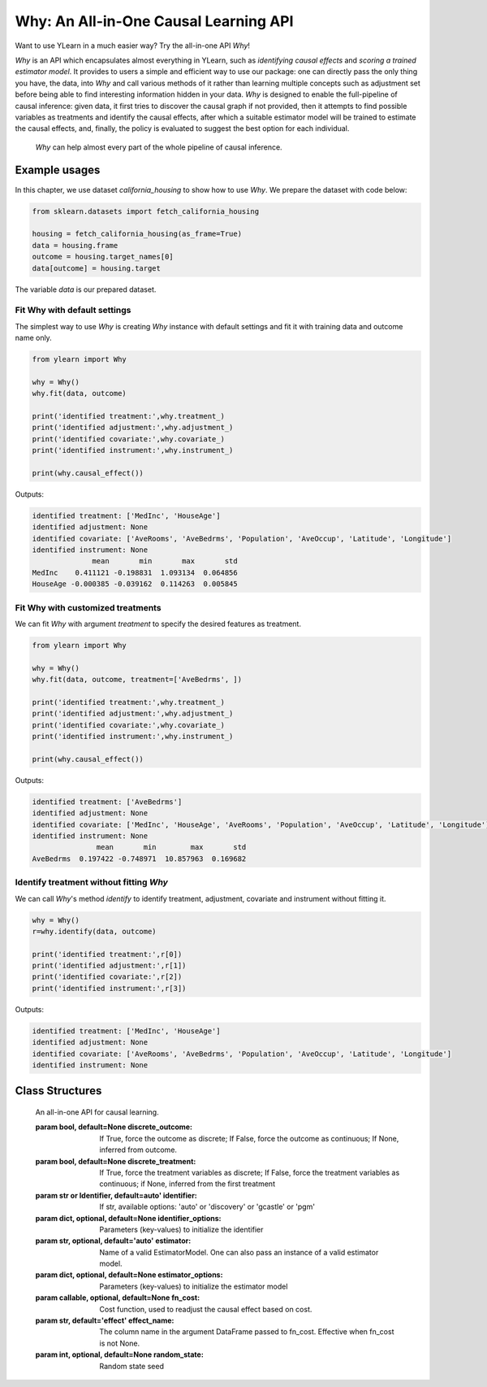 ***************************************
Why: An All-in-One Causal Learning API
***************************************

Want to use YLearn in a much easier way? Try the all-in-one API `Why`!

`Why` is an API which encapsulates almost everything in YLearn, such as *identifying causal effects* and *scoring a trained estimator model*. It provides to users a simple
and efficient way to use our package: one can directly pass the only thing you have, the data, into
`Why` and call various methods of it rather than learning multiple concepts such as adjustment set before being able to find interesting information hidden in your data. `Why`
is designed to enable the full-pipeline of causal inference: given data, it first tries to discover the causal graph
if not provided, then it attempts to find possible variables as treatments and identify the causal effects, after which
a suitable estimator model will be trained to estimate the causal effects, and, finally, the policy is evaluated to suggest the best option
for each individual.

.. figure:: flow.png

    `Why` can help almost every part of the whole pipeline of causal inference.

Example usages
================

In this chapter, we use dataset `california_housing` to show how to use `Why`.  We prepare the dataset with code below:

.. code-block:: python

    from sklearn.datasets import fetch_california_housing

    housing = fetch_california_housing(as_frame=True)
    data = housing.frame
    outcome = housing.target_names[0]
    data[outcome] = housing.target


The variable `data` is our prepared dataset.

Fit Why with default settings
-----------------------------------

The simplest way to use `Why` is creating `Why` instance with default settings and fit it with training data and outcome name only.

.. code-block:: python

    from ylearn import Why

    why = Why()
    why.fit(data, outcome)

    print('identified treatment:',why.treatment_)
    print('identified adjustment:',why.adjustment_)
    print('identified covariate:',why.covariate_)
    print('identified instrument:',why.instrument_)

    print(why.causal_effect())

Outputs:

.. code-block:: console

    identified treatment: ['MedInc', 'HouseAge']
    identified adjustment: None
    identified covariate: ['AveRooms', 'AveBedrms', 'Population', 'AveOccup', 'Latitude', 'Longitude']
    identified instrument: None
                  mean       min       max       std
    MedInc    0.411121 -0.198831  1.093134  0.064856
    HouseAge -0.000385 -0.039162  0.114263  0.005845


Fit Why with customized treatments
----------------------------------

We can fit `Why` with argument `treatment` to specify the desired features as treatment.

.. code-block:: python

    from ylearn import Why

    why = Why()
    why.fit(data, outcome, treatment=['AveBedrms', ])

    print('identified treatment:',why.treatment_)
    print('identified adjustment:',why.adjustment_)
    print('identified covariate:',why.covariate_)
    print('identified instrument:',why.instrument_)

    print(why.causal_effect())

Outputs:

.. code-block:: console

    identified treatment: ['AveBedrms']
    identified adjustment: None
    identified covariate: ['MedInc', 'HouseAge', 'AveRooms', 'Population', 'AveOccup', 'Latitude', 'Longitude']
    identified instrument: None
                   mean       min        max       std
    AveBedrms  0.197422 -0.748971  10.857963  0.169682


Identify treatment without fitting `Why`
-------------------------------------------

We can call `Why`'s method `identify` to identify treatment, adjustment, covariate and instrument without fitting it.


.. code-block:: python

    why = Why()
    r=why.identify(data, outcome)

    print('identified treatment:',r[0])
    print('identified adjustment:',r[1])
    print('identified covariate:',r[2])
    print('identified instrument:',r[3])

Outputs:

.. code-block:: console

    identified treatment: ['MedInc', 'HouseAge']
    identified adjustment: None
    identified covariate: ['AveRooms', 'AveBedrms', 'Population', 'AveOccup', 'Latitude', 'Longitude']
    identified instrument: None


Class Structures
================

.. class:: ylearn._why.Why(discrete_outcome=None, discrete_treatment=None, identifier='auto', identifier_options=None, estimator='auto', estimator_options=None, random_state=None)

    An all-in-one API for causal learning.

    :param bool, default=None discrete_outcome: If True, force the outcome as discrete;
        If False, force the outcome as continuous;
        If None, inferred from outcome.
    :param bool, default=None discrete_treatment: If True, force the treatment variables as discrete;
        If False, force the treatment variables as continuous;
        if None, inferred from the first treatment
    :param str or Identifier, default=auto' identifier: If str, available options: 'auto' or 'discovery' or 'gcastle' or 'pgm'
    :param dict, optional, default=None identifier_options: Parameters (key-values) to initialize the identifier
    :param str, optional, default='auto' estimator: Name of a valid EstimatorModel. One can also pass an instance of a valid estimator model.
    :param dict, optional, default=None estimator_options: Parameters (key-values) to initialize the estimator model
    :param callable, optional, default=None fn_cost: Cost function,  used to readjust the causal effect based on cost.
    :param str, default='effect' effect_name: The column name in the argument DataFrame passed to fn_cost.
        Effective when fn_cost is not None.
    :param int, optional, default=None random_state: Random state seed
    
    .. py:attribute:: `feature_names_in_`
        
        list of feature names seen during `fit` 
    
    .. py:attribute:: outcome_

        name of outcome

    .. py:attribute:: treatment_

        list of treatment names identified during `fit`
    
    .. py:attribute:: adjustment_

        list of adjustment names identified during `fit`
    
    .. py:attribute:: covariate_

        list of covariate names identified during `fit`
    
    .. py:attribute:: instrument_

        list of instrument names identified during `fit`
    
    .. py:attribute:: identifier_

        `identifier` object or None. Used to identify treatment/adjustment/covariate/instrument if they were not specified during `fit`

    .. py:attribute:: y_encoder_

        `LabelEncoder` object or None. Used to encode outcome if it is discrete.
    
    .. py:attribute:: preprocessor_
        
        `Pipeline` object to preprocess data during `fit`

    .. py:attribute:: estimators_

        estimators dict for each treatment where key is the treatment name and value is the `EstimatorModel` object

    .. py:method:: fit(data, outcome, *, treatment=None, adjustment=None, covariate=None, instrument=None, treatment_count_limit=None, copy=True, **kwargs)

        Fit the Why object, steps:
            
            1. encode outcome if its dtype is not numeric
            2. identify treatment and adjustment/covariate/instrument
            3. encode treatment if discrete_treatment is True
            4. preprocess data
            5. fit causal estimators

        :param pandas.DataFrame, required data: Training dataset.
        :param str, required outcome: Name of the outcome.
        :param list of str, optional treatment: Names of the treatment. If str, will be split into list with comma;
            if None, identified by identifier.
        :param list of str, optional, default=None adjustment: Names of the adjustment. Identified by identifier if adjustment/covariate/instrument are all None.
        :param list of str, optional, default=None covariate: Names of the covariate. Identified by identifier if adjustment/covariate/instrument are all None.
        :param list of str, optional, default=None instrument: Names of the instrument. Identified by identifier if adjustment/covariate/instrument are all None.
        :param int, optional treatment_count_limit: maximum treatment number, default `min(5, 10% of total feature number)`.
        :param bool, default=True copy: Set False to perform inplace transforming and avoid a copy of data.

        :returns: The fitted :py:class:`Why`.
        :rtype: instance of :py:class:`Why`

    .. py:method:: identify(data, outcome, *, treatment=None, adjustment=None, covariate=None, instrument=None, treatment_count_limit=None)

        Identify treatment and adjustment/covariate/instrument without fitting `Why`.

        :param pandas.DataFrame, required data: Training dataset.
        :param str, required outcome: Name of the outcome.
        :param list of str, optional treatment: Names of the treatment. If str, will be split into list with comma;
            if None, identified by identifier.
        :param list of str, optional, default=None adjustment: Names of the adjustment. Identified by identifier if adjustment/covariate/instrument are all None.
        :param list of str, optional, default=None covariate: Names of the covariate. Identified by identifier if adjustment/covariate/instrument are all None.
        :param list of str, optional, default=None instrument: Names of the instrument. Identified by identifier if adjustment/covariate/instrument are all None.
        :param int, optional treatment_count_limit: maximum treatment number, default `min(5, 10%  of the number of features)`.

        :returns: tuple of identified treatment, adjustment, covariate, instrument
        :rtypes: tuple

    .. py:method:: causal_graph()

        Get identified causal graph.

        :returns: Identified causal graph
        :rtype: instance of :py:class:`CausalGraph`

    .. py:method:: causal_effect(test_data=None, treatment=None, treat=None, control=None, target_outcome=None, quantity='ATE', return_detail=False, **kwargs)

        Estimate the causal effect.

        :param pandas.DataFrame, optional test_data: The test data to evaluate the causal effect.  If None, the training data is used.
        :param str or list, optional treatment: Treatment names, should be subset of  attribute **treatment_**,
            default all elements in attribute **treatment_**
        :param treatment value or list or ndarray or pandas.Series, default None treat:  In the case of single discrete treatment, treat should be an int or
            str of one of all possible treatment values which indicates the
            value of the intended treatment;
            in the case of multiple discrete treatment, treat should be a list
            where treat[i] indicates the value of the i-th intended treatment,
            for example, when there are multiple discrete treatments,
            list(['run', 'read']) means the treat value of the first treatment is taken as 'run'
            and that of the second treatment is taken as 'read';
            in the case of continuous treatment, treat should be a float or a ndarray or pandas.Series,
            by default None
        :param treatment value or list or ndarray or pandas.Series, default None control: This is similar to the cases of treat, by default None
        :param outcome value, optional target_outcome: Only effective when the outcome is discrete. Default the last one in attribute **y_encoder_.classes_**.
        :param str, optional, default 'ATE', optional quantity: 'ATE' or 'ITE', default 'ATE'.
        :param bool, default False return_detail: If True, return effect details in result.
        :param dict, optional kwargs: Other options to call estimator.estimate().

        :returns: causal effect of each treatment. When quantity='ATE', the result DataFrame columns are:
               * mean: mean of causal effect,
               * min: minimum of causal effect,
               * max: maximum of causal effect,
               * detail (if return_detail is True ): causal effect ndarray;
            in the case of discrete treatment, the result DataFrame indices are multiindex of
            (treatment name and treat_vs_control);
            in the case of continuous treatment, the result DataFrame indices are treatment names.
            When quantity='ITE', the result DataFrame are individual causal effect of each treatment,
            in the case of discrete treatment, the result DataFrame columns are multiindex of
            (treatment name and treat_vs_control);
            in the case of continuous treatment, the result DataFrame columns are treatment names.
        :rtype: pandas.DataFrame
    
    .. py:method:: individual_causal_effect(test_data, control=None, target_outcome=None)

        Estimate the causal effect for each individual.

        :param pandas.DataFrame, required test_data: The test data to evaluate the causal effect.
        :param treatment value or list or ndarray or pandas.Series, default None control:  In the case of single discrete treatment, control should be an int or
            str of one of all possible treatment values which indicates the
            value of the intended treatment;
            in the case of multiple discrete treatment, treat should be a list
            where control[i] indicates the value of the i-th intended treatment,
            for example, when there are multiple discrete treatments,
            list(['run', 'read']) means the treat value of the first treatment is taken as 'run'
            and that of the second treatment is taken as 'read';
            in the case of continuous treatment, treat should be a float or a ndarray or pandas.Series,
            by default None
        :param outcome value, optional target_outcome: Only effective when the outcome is discrete. Default the last one in attribute **y_encoder_.classes_**.

        :returns: individual causal effect of each treatment. The result DataFrame columns are the treatment names;
            In the case of discrete treatment, the result DataFrame indices are multiindex of
            (individual index in test_data, treatment name and treat_vs_control);
            in the case of continuous treatment, the result DataFrame indices are multiindex of
            (individual index in test_data, treatment name).
        :rtype: pandas.DataFrame
    
    .. py:method:: whatif(test_data, new_value, treatment=None)

        Get counterfactual predictions when treatment is changed to new_value from its observational counterpart.

        :param pandas.DataFrame, required test_data: The test data to predict.
        :param ndarray or pd.Series, required new_value: It should have the same length with test_data.
        :param str, default None treatment: Treatment name.
            If str, it should be one of the fitted attribute **treatment_**.
            If None, the first element in the attribute **treatment_** is used.

        :returns: The counterfactual prediction
        :rtype: pandas.Series
 
    .. py:method:: score(test_data=None, treat=None, control=None, scorer='auto')

        Scoring the fitted estimator models.

        :param pandas.DataFrame, required test_data: The test data to score.
        :param treatment value or list or ndarray or pandas.Series, default None treat:  In the case of single discrete treatment, treat should be an int or
            str of one of all possible treatment values which indicates the
            value of the intended treatment;
            in the case of multiple discrete treatment, treat should be a list
            where treat[i] indicates the value of the i-th intended treatment,
            for example, when there are multiple discrete treatments,
            list(['run', 'read']) means the treat value of the first treatment is taken as 'run'
            and that of the second treatment is taken as 'read';
            in the case of continuous treatment, treat should be a float or a ndarray or pandas.Series,
            by default None
        :param treatment value or list or ndarray or pandas.Series control: This is similar to the cases of treat, by default None
        :param str, default 'auto' scorer: Reserved.

        :returns: Score of the estimator models
        :rtype: float

    .. py:method:: policy_interpreter(test_data, treatment=None, control=None, target_outcome=None, **kwargs)

        Get the policy interpreter

        :param pandas.DataFrame, required test_data: The test data to evaluate.
        :param str or list, optional treatment:  Treatment names, should be one or two element.
            default the first two elements in attribute **treatment_**
        :param treatment value or list or ndarray or pandas.Series control: In the case of single discrete treatment, control should be an int or
            str of one of all possible treatment values which indicates the
            value of the intended treatment;
            in the case of multiple discrete treatment, control should be a list
            where control[i] indicates the value of the i-th intended treatment,
            for example, when there are multiple discrete treatments,
            list(['run', 'read']) means the control value of the first treatment is taken as 'run'
            and that of the second treatment is taken as 'read';
            in the case of continuous treatment, control should be a float or a ndarray or pandas.Series,
            by default None
        :param outcome value, optional target_outcome: Only effective when the outcome is discrete. Default the last one in attribute **y_encoder_.classes_**.
        :param dict kwargs: options to initialize the PolicyInterpreter.

        :returns: The fitted instance of :py:class:`PolicyInterpreter`.
        :rtype: instance of :py:class:`PolicyInterpreter`

   .. py:method:: uplift_model(test_data, treatment=None, treat=None, control=None, target_outcome=None,  name=None, random=None)

        Get uplift model over one treatment.

        :param pandas.DataFrame, required test_data: The test data to evaluate.
        :param str or list, optional treatment:  Treatment name. If str, it should be one of the fitted attribute **treatment_**.
            If None, the first element in the attribute **treatment_** is used.
        :param treatment value, optional treat: If None, the last element in the treatment encoder's attribute **classes_** is used.
        :param treatment value, optional control: If None, the first element in the treatment encoder's attribute **classes_** is used.
        :param outcome value, optional target_outcome: Only effective when the outcome is discrete. Default the last one in attribute **y_encoder_.classes_**.
        :param str name:  Lift name. If None, treat value is used.
        :param str, default None random:  Lift name for random generated data. if None, no random lift is generated.

        :returns: The fitted instance of :py:class:`UpliftModel`.
        :rtype: instance of :py:class:`UpliftModel`

    .. py:method:: plot_causal_graph()

        Plot the causal graph.

    .. py:method:: plot_policy_interpreter(test_data, treatment=None, control=None, **kwargs)

        Plot the interpreter.

        :returns: The fitted instance of :py:class:`PolicyInterpreter`.
        :rtype: instance of :py:class:`PolicyInterpreter`
